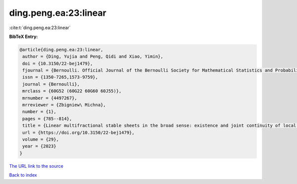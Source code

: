 ding.peng.ea:23:linear
======================

:cite:t:`ding.peng.ea:23:linear`

**BibTeX Entry:**

.. code-block:: bibtex

   @article{ding.peng.ea:23:linear,
    author = {Ding, Yujia and Peng, Qidi and Xiao, Yimin},
    doi = {10.3150/22-bej1479},
    fjournal = {Bernoulli. Official Journal of the Bernoulli Society for Mathematical Statistics and Probability},
    issn = {1350-7265,1573-9759},
    journal = {Bernoulli},
    mrclass = {60G52 (60G22 60G60 60J55)},
    mrnumber = {4497267},
    mrreviewer = {Zbigniew\ Michna},
    number = {1},
    pages = {785--814},
    title = {Linear multifractional stable sheets in the broad sense: existence and joint continuity of local times},
    url = {https://doi.org/10.3150/22-bej1479},
    volume = {29},
    year = {2023}
   }
`The URL link to the source <ttps://doi.org/10.3150/22-bej1479}>`_


`Back to index <../By-Cite-Keys.html>`_
